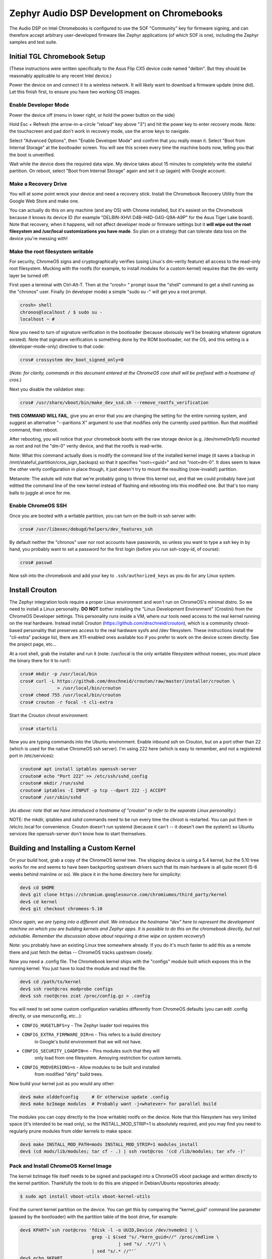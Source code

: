 Zephyr Audio DSP Development on Chromebooks
###########################################

The Audio DSP on Intel Chromebooks is configured to use the SOF
"Community" key for firmware signing, and can therefore accept
arbitrary user-developed firmware like Zephyr applications (of which
SOF is one), including the Zephyr samples and test suite.

Initial TGL Chromebook Setup
****************************

(These instructions were written specifically to the Asus Flip CX5
device code named "delbin".  But they should be reasonably applicable
to any recent Intel device.)

Power the device on and connect it to a wireless network.  It will
likely want to download a firmware update (mine did).  Let this finish
first, to ensure you have two working OS images.

Enable Developer Mode
=====================

Power the device off (menu in lower right, or hold the power button
on the side)

Hold Esc + Refresh (the arrow-in-a-circle "reload" key above "3") and
hit the power key to enter recovery mode.  Note: the touchscreen and
pad don't work in recovery mode, use the arrow keys to navigate.

Select "Advanced Options", then "Enable Developer Mode" and confirm
that you really mean it.  Select "Boot from Internal Storage" at the
bootloader screen.  You will see this screen every time the machine
boots now, telling you that the boot is unverified.

Wait while the device does the required data wipe.  My device takes
about 15 minutes to completely write the stateful partition.  On
reboot, select "Boot from Internal Storage" again and set it up
(again) with Google account.

Make a Recovery Drive
=====================

You will at some point wreck your device and need a recovery stick.
Install the Chromebook Recovery Utility from the Google Web Store and
make one.

You can actually do this on any machine (and any OS) with Chrome
installed, but it's easiest on the Chromebook because it knows its
device ID (for example "DELBIN-XHVI D4B-H4D-G4G-Q9A-A9P" for the Asus
Tiger Lake board).  Note that recovery, when it happens, will not
affect developer mode or firmware settings but it **will wipe out the
root filesystem and /usr/local customizations you have made**.  So
plan on a strategy that can tolerate data loss on the device you're
messing with!

Make the root filesystem writable
=================================

For security, ChromeOS signs and cryptographically verifies (using
Linux's dm-verity feature) all access to the read-only root
filesystem.  Mucking with the rootfs (for example, to install modules
for a custom kernel) requires that the dm-verity layer be turned off:

First open a terminal with Ctrl-Alt-T.  Then at the "crosh> " prompt
issue the "shell" command to get a shell running as the "chronos"
user.  Finally (in developer mode) a simple "sudo su -" will get you a
root prompt.

.. code-block:: console

    crosh> shell
    chronos@localhost / $ sudo su -
    localhost ~ #

Now you need to turn of signature verification in the bootloader
(because obviously we'll be breaking whatever signature existed).
Note that signature verification is something done by the ROM
bootloader, not the OS, and this setting is a (developer-mode-only)
directive to that code:

.. code-block:: console

    cros# crossystem dev_boot_signed_only=0

(*Note: for clarity, commands in this document entered at the ChromeOS
core shell will be prefixed with a hostname of cros.*)

Next you disable the validation step:

.. code-block:: console

    cros# /usr/share/vboot/bin/make_dev_ssd.sh --remove_rootfs_verification

**THIS COMMAND WILL FAIL**, give you an error that you are changing
the setting for the entire running system, and suggest an alternative
"--paritions X" argument to use that modifies only the currently used
partition.  Run that modified command, then reboot.

After rebooting, you will notice that your chromebook boots with the
raw storage device (e.g. /dev/nvme0n1p5) mounted as root and not the
"dm-0" verity device, and that the rootfs is read-write.

Note: What this command actually does is modify the command line of
the installed kernel image (it saves a backup in
/mnt/stateful_partition/cros_sign_backups) so that it specifies
"root=<guid>" and not "root=dm-0".  It does seem to leave the other
verity configuration in place though, it just doesn't try to mount the
resulting (now-invalid!) partition.

Metanote: The astute will note that we're probably going to throw this
kernel out, and that we could probably have just editted the command
line of the new kernel instead of flashing and rebooting into this
modified one.  But that's too many balls to juggle at once for me.

Enable ChromeOS SSH
===================

Once you are booted with a writable partition, you can turn on the
built-in ssh server with:

.. code-block:: console

    cros# /usr/libexec/debugd/helpers/dev_features_ssh

By default neither the "chronos" user nor root accounts have
passwords, so unless you want to type a ssh key in by hand, you
probably want to set a password for the first login (before you run
ssh-copy-id, of course):

.. code-block:: console

    cros# passwd

Now ssh into the chromebook and add your key to
``.ssh/authorized_keys`` as you do for any Linux system.

Install Crouton
***************

The Zephyr integration tools require a proper Linux environment and
won't run on ChromeOS's minimal distro.  So we need to install a Linux
personality.  **DO NOT** bother installing the "Linux Development
Environment" (Crostini) from the ChromeOS Developer settings.  This
personality runs inside a VM, where our tools need access to the real
kernel running on the real hardware.  Instead install Crouton
(https://github.com/dnschneid/crouton), which is a community
chroot-based personality that preserves access to the real hardware
sysfs and /dev filesystem.  These instructions install the "cli-extra"
package list, there are X11-enabled ones available too if you prefer
to work on the device screen directly.  See the project page, etc...

At a root shell, grab the installer and run it (note: /usr/local is
the only writable filesystem without noexec, you must place the binary
there for it to run!):

.. code-block:: console

    cros# mkdir -p /usr/local/bin
    cros# curl -L https://github.com/dnschneid/crouton/raw/master/installer/crouton \
                  > /usr/local/bin/crouton
    cros# chmod 755 /usr/local/bin/crouton
    cros# crouton -r focal -t cli-extra

Start the Crouton chroot environment:

.. code-block:: console

    cros# startcli

Now you are typing commands into the Ubuntu environment.  Enable
inbound ssh on Crouton, but on a port other than 22 (which is used for
the native ChromeOS ssh server).  I'm using 222 here (which is easy to
remember, and not a registered port in /etc/services):

.. code-block:: console

    crouton# apt install iptables openssh-server
    crouton# echo "Port 222" >> /etc/ssh/sshd_config
    crouton# mkdir /run/sshd
    crouton# iptables -I INPUT -p tcp --dport 222 -j ACCEPT
    crouton# /usr/sbin/sshd

(*As above: note that we have introduced a hostname of "crouton" to
refer to the separate Linux personality.*)

NOTE: the mkdir, iptables and sshd commands need to be run every time
the chroot is restarted.  You can put them in /etc/rc.local for
convenience.  Crouton doesn't run systemd (because it can't -- it
doesn't own the system!) so Ubuntu services like openssh-server don't
know how to start themselves.

Building and Installing a Custom Kernel
***************************************

On your build host, grab a copy of the ChromeOS kernel tree.  The
shipping device is using a 5.4 kernel, but the 5.10 tree works for me
and seems to have been backporting upstream drivers such that its main
hardware is all quite recent (5-6 weeks behind mainline or so).  We
place it in the home directory here for simplicity:

.. code-block:: console

    dev$ cd $HOME
    dev$ git clone https://chromium.googlesource.com/chromiumos/third_party/kernel
    dev$ cd kernel
    dev$ git checkout chromeos-5.10

(*Once again, we are typing into a different shell.  We introduce the
hostname "dev" here to represent the development machine on which you
are building kernels and Zephyr apps. It is possible to do this on the
chromebook directly, but not advisable.  Remember the discussion above
about requiring a drive wipe on system recovery!*)

Note: you probably have an existing Linux tree somewhere already.  If
you do it's much faster to add this as a remote there and just fetch
the deltas -- ChromeOS tracks upstream closely.

Now you need a .config file.  The Chromebook kernel ships with the
"configs" module built which exposes this in the running kernel.  You
just have to load the module and read the file.

.. code-block:: console

    dev$ cd /path/to/kernel
    dev$ ssh root@cros modprobe configs
    dev$ ssh root@cros zcat /proc/config.gz > .config

You will need to set some custom configuration variables differently
from ChromeOS defaults (you can edit .config directly, or use
menuconfig, etc...):

+ ``CONFIG_HUGETLBFS=y`` - The Zephyr loader tool requires this
+ ``CONFIG_EXTRA_FIRMWARE_DIR=n`` - This refers to a build directory
    in Google's build environment that we will not have.
+ ``CONFIG_SECURITY_LOADPIN=n`` - Pins modules such that they will
    only load from one filesystem.  Annoying restriction for custom
    kernels.
+ ``CONFIG_MODVERSIONS=n`` - Allow modules to be built and installed
    from modified "dirty" build trees.

Now build your kernel just as you would any other:

.. code-block:: console

    dev$ make olddefconfig     # Or otherwise update .config
    dev$ make bzImage modules  # Probably want -j<whatever> for parallel build

The modules you can copy directly to the (now writable) rootfs on the
device.  Note that this filesystem has very limited space (it's
intended to be read only), so the INSTALL_MOD_STRIP=1 is absolutely
required, and you may find you need to regularly prune modules from
older kernels to make space:

.. code-block:: console

    dev$ make INSTALL_MOD_PATH=mods INSTALL_MOD_STRIP=1 modules_install
    dev$ (cd mods/lib/modules; tar cf - .) | ssh root@cros '(cd /lib/modules; tar xfv -)'

Pack and Install ChromeOS Kernel Image
======================================

The kernel bzImage file itself needs to be signed and packaged into a
ChromeOS vboot package and written directly to the kernel partition.
Thankfully the tools to do this are shipped in Debian/Ubuntu
repositories already:

.. code-block:: console

    $ sudo apt install vboot-utils vboot-kernel-utils

Find the current kernel partition on the device.  You can get this by
comparing the "kernel_guid" command line parameter (passed by the
bootloader) with the partition table of the boot drive, for example:

.. code-block:: console

    dev$ KPART=`ssh root@cros 'fdisk -l -o UUID,Device /dev/nvme0n1 | \
                               grep -i $(sed "s/.*kern_guid=//" /proc/cmdline \
                                         | sed "s/ .*//") \
                               | sed "s/.* //"'`
    dev$ echo $KPART
    /dev/nvme0n1p4

Extract the command line from that image into a local file:

.. code-block:: console

    dev$ ssh root@cros vbutil_kernel --verify /dev/$KPART | tail -1 > cmdline.txt

Now you can pack a new kernel image using the vboot tooling.  Most of
these arguments are boilerplate and always the same.  The keys are
there because the boot requires a valid signature, even though as
configured it won't use it.  Note the cannot-actually-be-empty dummy
file passed as a "bootloader", which is a holdover from previous ROM
variants which needed an EFI stub.

.. code-block:: console

    dev$ echo dummy > dummy.efi
    dev$ vbutil_kernel --pack kernel.img --config cmdline.txt \
           --vmlinuz arch/x86_64/boot/bzImage \
           --keyblock /usr/share/vboot/devkeys/kernel.keyblock \
           --signprivate /usr/share/vboot/devkeys/kernel_data_key.vbprivk \
           --version 1 --bootloader dummy.efi --arch x86_64

You can verify this image if you like with "vbutil_kernel --verify".

Now just copy up the file and write it to the partition on the device:

.. code-block:: console

    $ scp kernel.img root@cros:/tmp
    $ ssh root@cros dd if=/tmp/kernel.img of=/dev/nvme0n1p4

Now reboot, and if all goes well you will find yourself running in
your new kernel.

Wifi Firmware Fixup
===================

On the Tiger Lake Chromebook, the /lib/firmware tree is a bit stale
relative to the current 5.10 kernel.  The iwlwifi driver requests a
firmware file that doesn't exist, leading to a device with no network.
It's a simple problem, but a catastrophic drawback if uncorrected.  It
seems to be sufficient just to link the older version to the new name.
(It would probably be better to copy the proper version from
/lib/firmware from a recent kernel.org checkout.):

.. code-block:: console

    cros# cd /lib/firmware
    cros# ln -s iwlwifi-QuZ-a0-hr-b0-62.ucode iwlwifi-QuZ-a0-hr-b0-64.ucode

Build and Run a Zephyr Application
**********************************

Finally, with your new kernel booted, you are ready to run Zephyr
code.

Build rimage Signing Tool
=========================

First download and build a copy of the Sound Open Firmware "rimage"
tool (these instructions put it in your home directory for clarity,
but anywhere is acceptable):

.. code-block:: console

     dev$ cd $HOME
     dev$ git clone https://github.com/thesofproject/rimage
     dev$ cd rimage/
     dev$ git submodule init
     dev$ git submodule update
     dev$ cmake .
     dev$ make

Copy Integration Scripting to Chromebook
========================================

There are two python scripts needed on the device, to be run inside
the Crouton environment installed above.  Copy them:

.. code-block:: console

    dev$ scp boards/xtensa/intel_adsp_cavs15/tools/cavs-fw-v25.py root@crouton:
    dev$ scp boards/xtensa/intel_adsp_cavs15/tools/adsplog.py root@crouton:

Build and Sign Zephyr App
=========================

Zephyr applications build conventionally for this platform, and are
signed with "west flash" with just a few extra arguments.  Note that
the key in use for the Tiger Lake DSP is the "3k" key from SOF, not
the original that is used with older hardware.  The output artifact is
a "zephyr.ri" file to be copied to the device.

.. code-block:: console

    dev$ west build -b intel_adsp_cavs25 samples/hello_world
    dev$ west sign --tool-data=~/rimage/config -t ~/rimage/rimage -- \
                -k $ZEPHYR_BASE/../modules/audio/sof/keys/otc_private_key_3k.pem
    dev$ scp build/zephyr/zephyr.ri root@crouton:

Run it!
=======

The loader script takes the signed rimage file as its argument.  Once
it reports success, the application begins running immediately and its
console output (in the SOF shared memory trace buffer) can be read by
the logging script.

.. code-block:: console

    crouton# ./cavs-fw-v25.py zephyr.ri
    crouton# ./adsplog.py
    Hello World! intel_adsp_cavs25

Misc References
***************

Upstream documentation from which these instructions were drawn:

This page has the best reference for the boot process:

http://www.chromium.org/chromium-os/chromiumos-design-docs/disk-format

This is great too, with an eye toward booting things other than ChromeOS:

https://www.chromium.org/chromium-os/developer-information-for-chrome-os-devices/custom-firmware

